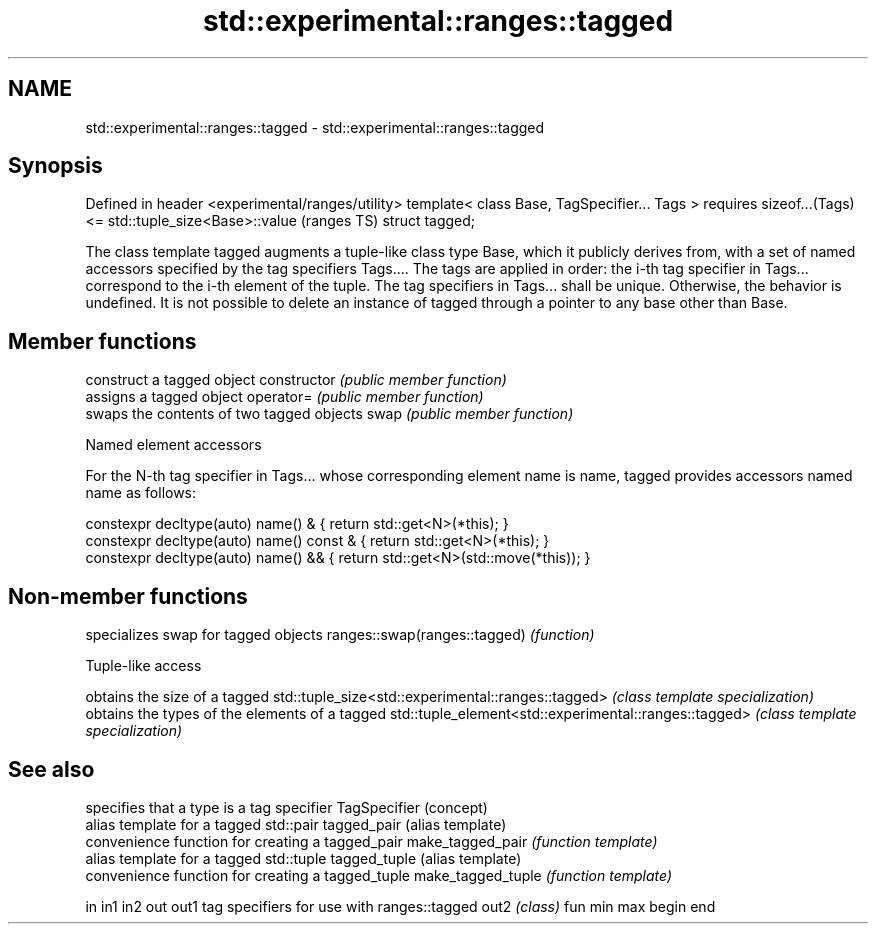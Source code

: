 .TH std::experimental::ranges::tagged 3 "2020.03.24" "http://cppreference.com" "C++ Standard Libary"
.SH NAME
std::experimental::ranges::tagged \- std::experimental::ranges::tagged

.SH Synopsis

Defined in header <experimental/ranges/utility>
template< class Base, TagSpecifier... Tags >
requires sizeof...(Tags) <= std::tuple_size<Base>::value  (ranges TS)
struct tagged;

The class template tagged augments a tuple-like class type Base, which it publicly derives from, with a set of named accessors specified by the tag specifiers Tags.... The tags are applied in order: the i-th tag specifier in Tags... correspond to the i-th element of the tuple.
The tag specifiers in Tags... shall be unique. Otherwise, the behavior is undefined.
It is not possible to delete an instance of tagged through a pointer to any base other than Base.

.SH Member functions


              construct a tagged object
constructor   \fI(public member function)\fP
              assigns a tagged object
operator=     \fI(public member function)\fP
              swaps the contents of two tagged objects
swap          \fI(public member function)\fP


Named element accessors

For the N-th tag specifier in Tags... whose corresponding element name is name, tagged provides accessors named name as follows:

  constexpr decltype(auto) name() &       { return std::get<N>(*this); }
  constexpr decltype(auto) name() const & { return std::get<N>(*this); }
  constexpr decltype(auto) name() &&      { return std::get<N>(std::move(*this)); }


.SH Non-member functions


                             specializes swap for tagged objects
ranges::swap(ranges::tagged) \fI(function)\fP


Tuple-like access


                                                      obtains the size of a tagged
std::tuple_size<std::experimental::ranges::tagged>    \fI(class template specialization)\fP
                                                      obtains the types of the elements of a tagged
std::tuple_element<std::experimental::ranges::tagged> \fI(class template specialization)\fP


.SH See also


                  specifies that a type is a tag specifier
TagSpecifier      (concept)
                  alias template for a tagged std::pair
tagged_pair       (alias template)
                  convenience function for creating a tagged_pair
make_tagged_pair  \fI(function template)\fP
                  alias template for a tagged std::tuple
tagged_tuple      (alias template)
                  convenience function for creating a tagged_tuple
make_tagged_tuple \fI(function template)\fP

in
in1
in2
out
out1              tag specifiers for use with ranges::tagged
out2              \fI(class)\fP
fun
min
max
begin
end





